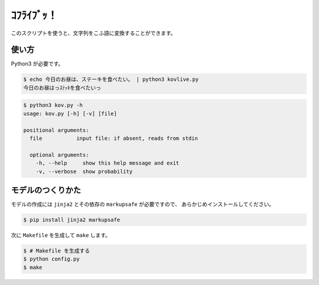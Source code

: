 ===========
ｺﾌﾗｲﾌﾞｯ！
===========

このスクリプトを使うと、文字列をこふ語に変換することができます。

使い方
=======

Python3 が必要です。

.. code-block:: bash

    $ echo 今日のお昼は、ステーキを食べたい。 | python3 kovlive.py
    今日のお昼はっｽﾃｯｷを食べたいっ

.. code-block:: bash

    $ python3 kov.py -h
    usage: kov.py [-h] [-v] [file]

    positional arguments:
      file           input file: if absent, reads from stdin

      optional arguments:
        -h, --help     show this help message and exit
        -v, --verbose  show probability


モデルのつくりかた
=====================

モデルの作成には ``jinja2`` とその依存の ``markupsafe`` が必要ですので、
あらかじめインストールしてください。

.. code-block:: bash

    $ pip install jinja2 markupsafe

次に ``Makefile`` を生成して ``make`` します。

.. code-block:: bash

    $ # Makefile を生成する
    $ python config.py
    $ make
